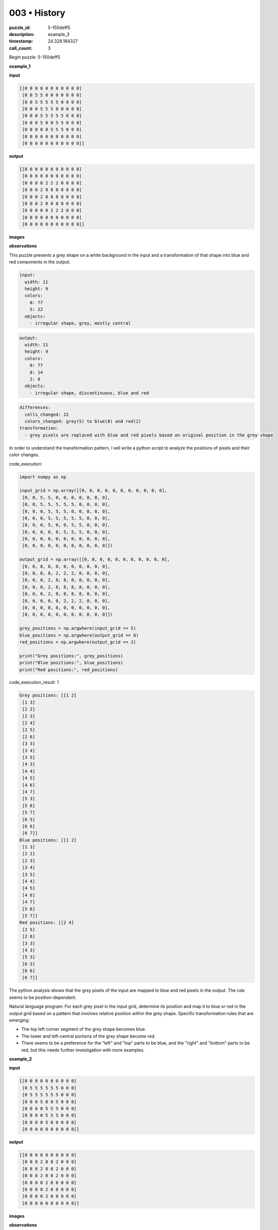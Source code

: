 003 • History
=============

:puzzle_id: 5-150deff5
:description: example_3
:timestamp: 24.328.184327
:call_count: 3






Begin puzzle: 5-150deff5






**example_1**

**input**

.. code-block::

   [[0 0 0 0 0 0 0 0 0 0 0]
    [0 0 5 5 0 0 0 0 0 0 0]
    [0 0 5 5 5 5 5 0 0 0 0]
    [0 0 0 5 5 5 0 0 0 0 0]
    [0 0 0 5 5 5 5 5 0 0 0]
    [0 0 0 5 0 0 5 5 0 0 0]
    [0 0 0 0 0 5 5 5 0 0 0]
    [0 0 0 0 0 0 0 0 0 0 0]
    [0 0 0 0 0 0 0 0 0 0 0]]

**output**

.. code-block::

   [[0 0 0 0 0 0 0 0 0 0 0]
    [0 0 8 8 0 0 0 0 0 0 0]
    [0 0 8 8 2 2 2 0 0 0 0]
    [0 0 0 2 8 8 0 0 0 0 0]
    [0 0 0 2 8 8 8 8 0 0 0]
    [0 0 0 2 0 0 8 8 0 0 0]
    [0 0 0 0 0 2 2 2 0 0 0]
    [0 0 0 0 0 0 0 0 0 0 0]
    [0 0 0 0 0 0 0 0 0 0 0]]

**images**





.. image:: _images/000-example_1_input.png
   :align: left
   :width: 45%




.. image:: _images/000-example_1_output.png
   :align: left
   :width: 45%





**observations**






This puzzle presents a grey shape on a white background in the input and a transformation of that shape into blue and red components in the output. 

.. code-block:: yaml

   input:
     width: 11
     height: 9
     colors:
       0: 77
       5: 22
     objects:
       - irregular shape, grey, mostly central

.. code-block:: yaml

   output:
     width: 11
     height: 9
     colors:
       0: 77
       8: 14
       2: 8
     objects:
       - irregular shape, discontinuous, blue and red

.. code-block:: yaml

   differences:
     cells_changed: 22
     colors_changed: grey(5) to blue(8) and red(2)
   transformation:
     - grey pixels are replaced with blue and red pixels based on original position in the grey shape

In order to understand the transformation pattern, I will write a python script to analyze the positions of pixels and their color changes. 






code_execution:






.. code-block:: python


   import numpy as np

   input_grid = np.array([[0, 0, 0, 0, 0, 0, 0, 0, 0, 0, 0],
    [0, 0, 5, 5, 0, 0, 0, 0, 0, 0, 0],
    [0, 0, 5, 5, 5, 5, 5, 0, 0, 0, 0],
    [0, 0, 0, 5, 5, 5, 0, 0, 0, 0, 0],
    [0, 0, 0, 5, 5, 5, 5, 5, 0, 0, 0],
    [0, 0, 0, 5, 0, 0, 5, 5, 0, 0, 0],
    [0, 0, 0, 0, 0, 5, 5, 5, 0, 0, 0],
    [0, 0, 0, 0, 0, 0, 0, 0, 0, 0, 0],
    [0, 0, 0, 0, 0, 0, 0, 0, 0, 0, 0]])

   output_grid = np.array([[0, 0, 0, 0, 0, 0, 0, 0, 0, 0, 0],
    [0, 0, 8, 8, 0, 0, 0, 0, 0, 0, 0],
    [0, 0, 8, 8, 2, 2, 2, 0, 0, 0, 0],
    [0, 0, 0, 2, 8, 8, 0, 0, 0, 0, 0],
    [0, 0, 0, 2, 8, 8, 8, 8, 0, 0, 0],
    [0, 0, 0, 2, 0, 0, 8, 8, 0, 0, 0],
    [0, 0, 0, 0, 0, 2, 2, 2, 0, 0, 0],
    [0, 0, 0, 0, 0, 0, 0, 0, 0, 0, 0],
    [0, 0, 0, 0, 0, 0, 0, 0, 0, 0, 0]])

   grey_positions = np.argwhere(input_grid == 5)
   blue_positions = np.argwhere(output_grid == 8)
   red_positions = np.argwhere(output_grid == 2)

   print("Grey positions:", grey_positions)
   print("Blue positions:", blue_positions)
   print("Red positions:", red_positions)






code_execution_result: 1






.. code-block::

   Grey positions: [[1 2]
    [1 3]
    [2 2]
    [2 3]
    [2 4]
    [2 5]
    [2 6]
    [3 3]
    [3 4]
    [3 5]
    [4 3]
    [4 4]
    [4 5]
    [4 6]
    [4 7]
    [5 3]
    [5 6]
    [5 7]
    [6 5]
    [6 6]
    [6 7]]
   Blue positions: [[1 2]
    [1 3]
    [2 2]
    [2 3]
    [3 4]
    [3 5]
    [4 4]
    [4 5]
    [4 6]
    [4 7]
    [5 6]
    [5 7]]
   Red positions: [[2 4]
    [2 5]
    [2 6]
    [3 3]
    [4 3]
    [5 3]
    [6 5]
    [6 6]
    [6 7]]






The python analysis shows that the grey pixels of the input are mapped to blue and red pixels in the output. The rule seems to be position-dependent.

Natural language program: For each grey pixel in the input grid, determine its position and map it to blue or red in the output grid based on a pattern that involves relative position within the grey shape.
Specific transformation rules that are emerging:


* The top left corner segment of the grey shape becomes blue.
* The lower and left-central portions of the grey shape become red.
* There seems to be a preference for the "left" and "top" parts to be blue, and the "right" and "bottom" parts to be red, but this needs further investigation with more examples. 






**example_2**

**input**

.. code-block::

   [[0 0 0 0 0 0 0 0 0 0]
    [0 5 5 5 5 5 5 0 0 0]
    [0 5 5 5 5 5 5 0 0 0]
    [0 0 0 5 0 0 5 0 0 0]
    [0 0 0 0 5 5 5 0 0 0]
    [0 0 0 0 5 5 5 0 0 0]
    [0 0 0 0 5 0 0 0 0 0]
    [0 0 0 0 0 0 0 0 0 0]]

**output**

.. code-block::

   [[0 0 0 0 0 0 0 0 0 0]
    [0 8 8 2 8 8 2 0 0 0]
    [0 8 8 2 8 8 2 0 0 0]
    [0 0 0 2 0 0 2 0 0 0]
    [0 0 0 0 2 8 8 0 0 0]
    [0 0 0 0 2 8 8 0 0 0]
    [0 0 0 0 2 0 0 0 0 0]
    [0 0 0 0 0 0 0 0 0 0]]

**images**





.. image:: _images/001-example_2_input.png
   :align: left
   :width: 45%




.. image:: _images/001-example_2_output.png
   :align: left
   :width: 45%





**observations**






This example again presents a grey shape on a white background transforming into blue and red components. The shape and pattern are different from the first example, providing additional data to refine the transformation rules.

.. code-block:: yaml

   input:
     width: 10
     height: 8
     colors:
       0: 58
       5: 22
     objects:
       - irregular shape, grey, mostly central-left

.. code-block:: yaml

   output:
     width: 10
     height: 8
     colors:
       0: 58
       8: 12
       2: 10
     objects:
       - irregular shape, discontinuous, blue and red

.. code-block:: yaml

   differences:
     cells_changed: 22
     colors_changed: grey(5) to blue(8) and red(2)
   transformation:
     - grey pixels are replaced with blue and red pixels based on original position in the grey shape. The pattern seems to alternate horizontally in the top section and shows vertical splits in the bottom section

I will use a python script to further analyze the positional changes and color mappings.

code_execution:

.. code-block:: python

   import numpy as np

   input_grid = np.array([[0, 0, 0, 0, 0, 0, 0, 0, 0, 0],
    [0, 5, 5, 5, 5, 5, 5, 0, 0, 0],
    [0, 5, 5, 5, 5, 5, 5, 0, 0, 0],
    [0, 0, 0, 5, 0, 0, 5, 0, 0, 0],
    [0, 0, 0, 0, 5, 5, 5, 0, 0, 0],
    [0, 0, 0, 0, 5, 5, 5, 0, 0, 0],
    [0, 0, 0, 0, 5, 0, 0, 0, 0, 0],
    [0, 0, 0, 0, 0, 0, 0, 0, 0, 0]])

   output_grid = np.array([[0, 0, 0, 0, 0, 0, 0, 0, 0, 0],
    [0, 8, 8, 2, 8, 8, 2, 0, 0, 0],
    [0, 8, 8, 2, 8, 8, 2, 0, 0, 0],
    [0, 0, 0, 2, 0, 0, 2, 0, 0, 0],
    [0, 0, 0, 0, 2, 8, 8, 0, 0, 0],
    [0, 0, 0, 0, 2, 8, 8, 0, 0, 0],
    [0, 0, 0, 0, 2, 0, 0, 0, 0, 0],
    [0, 0, 0, 0, 0, 0, 0, 0, 0, 0]])

   grey_positions = np.argwhere(input_grid == 5)
   blue_positions = np.argwhere(output_grid == 8)
   red_positions = np.argwhere(output_grid == 2)

   print("Grey positions:", grey_positions)
   print("Blue positions:", blue_positions)
   print("Red positions:", red_positions)

code_execution_result:

.. code-block:: text

   Grey positions: [[1 1]
    [1 2]
    [1 3]
    [1 4]
    [1 5]
    [1 6]
    [2 1]
    [2 2]
    [2 3]
    [2 4]
    [2 5]
    [2 6]
    [3 3]
    [3 6]
    [4 4]
    [4 5]
    [4 6]
    [5 4]
    [5 5]
    [5 6]
    [6 4]
    [6 5]]
   Blue positions: [[1 1]
    [1 2]
    [1 4]
    [1 5]
    [2 1]
    [2 2]
    [2 4]
    [2 5]
    [4 5]
    [4 6]
    [5 5]
    [5 6]]
   Red positions: [[1 3]
    [1 6]
    [2 3]
    [2 6]
    [3 3]
    [3 6]
    [4 4]
    [5 4]
    [6 4]
    [6 5]]

The analysis shows a continuing pattern where the original grey pixels are transformed to blue or red based on position. The pattern seems to have horizontal alternations in the top rows and vertical splits in the lower parts.

Natural Language Program: For each grey pixel in the input, determine its position within the grey shape and convert it to blue or red based on a spatial pattern. The top section shows a horizontal alternating pattern (blue-blue-red-blue-blue-red) and the lower sections appear to be split vertically with left segments being red and right segments being blue.

Transformation Rules:


* In the top two rows, the pattern is Blue-Blue-Red-Blue-Blue-Red.
* Lower sections show vertical splitting, with red pixels generally on the left and blue pixels on the right where there's a choice. 
* Isolate segments seem to be red. 

This example reinforces the position-based transformation rule but introduces more complexity in the specific patterns. Further examples are needed to fully understand and generalize the rules. 






**example_3**

**input**

.. code-block::

   [[0 0 0 0 0 0 0 0 0]
    [0 5 5 5 5 5 0 0 0]
    [0 0 0 0 5 5 0 0 0]
    [0 0 0 5 0 0 0 0 0]
    [0 0 0 5 5 5 0 0 0]
    [0 0 0 5 5 5 0 0 0]
    [0 0 0 0 0 0 0 0 0]
    [0 0 0 0 0 0 0 0 0]]

**output**

.. code-block::

   [[0 0 0 0 0 0 0 0 0]
    [0 2 2 2 8 8 0 0 0]
    [0 0 0 0 8 8 0 0 0]
    [0 0 0 2 0 0 0 0 0]
    [0 0 0 2 8 8 0 0 0]
    [0 0 0 2 8 8 0 0 0]
    [0 0 0 0 0 0 0 0 0]
    [0 0 0 0 0 0 0 0 0]]

**images**





.. image:: _images/002-example_3_input.png
   :align: left
   :width: 45%




.. image:: _images/002-example_3_output.png
   :align: left
   :width: 45%





**observations**






====






INSTRUCTIONS:






Review Examples Phase

pairs of input and output grids will be shown to you one at a time

you will examine and analyze the text and image for each example

you may use code execution with tools like numpy to examine patterns
after examining the grids, document the attributes of each as such

use a yaml block for the details

.. code-block:: yaml

   input:
   width: X
   height: Y
   colors:
     - N: (count)
   objects:
     - size, position and color - desc

.. code-block:: yaml

   output:
   width: X
   height: Y
   colors:
     - N: (count)
   objects:
     - size, position and color - desc

.. code-block:: yaml

   differences:
   cells_changed: N
   colors_changed: desc
   transformation:
     - speculate on transformation rules

your response for this phase should contain the following content parts


* begin with a verbal description of your perception of the input and output
  grid
* run a ``code_execution`` part to test your perceptions - since the code you use
  may not be carried forward on following prompts, be sure to have the code
  print you findings in the output remember that you have access to many python
  libraries for analyzing the grids and validating patterns
* review your findings and try to determine what the natural language program
  is for the transformation








.. seealso::

   - :doc:`003-history`
   - :doc:`003-response`
